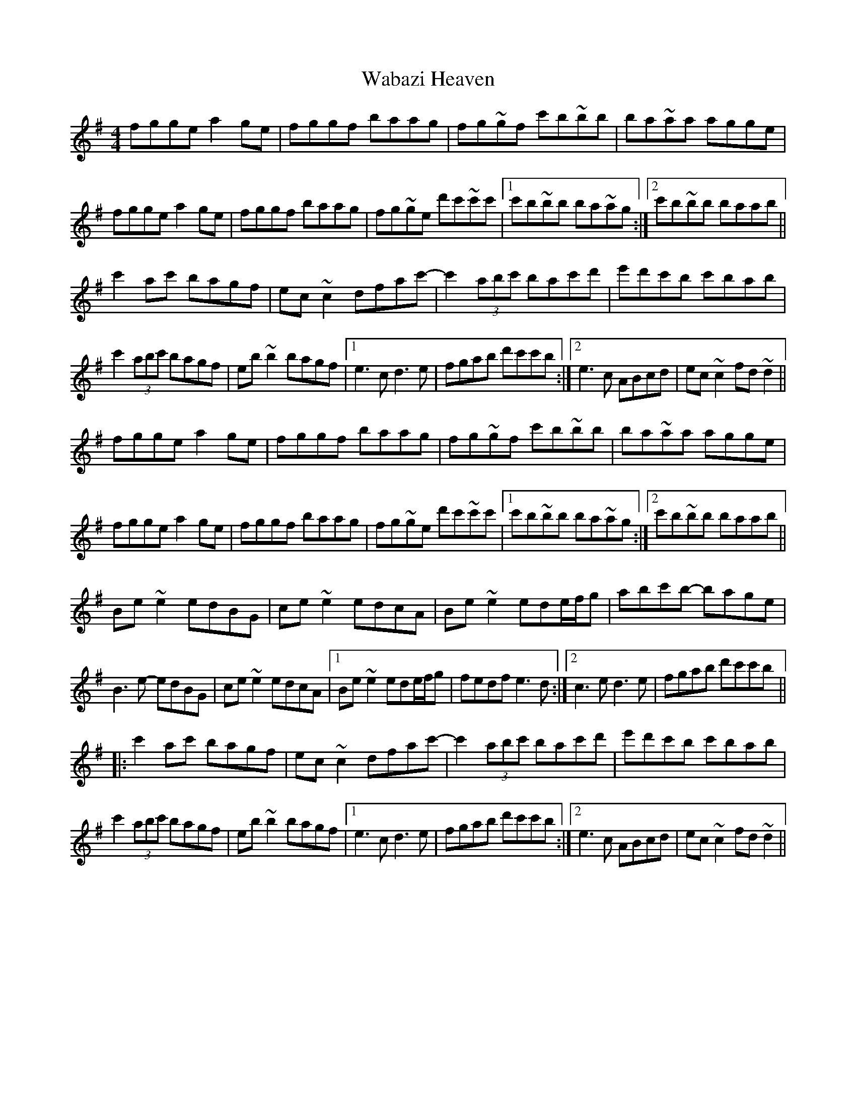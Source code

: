 X: 41896
T: Wabazi Heaven
R: reel
M: 4/4
K: Gmajor
fgge a2ge|fggf baag|fg~gf c'b~bb|ba~aa agge|
fgge a2ge|fggf baag|fg~ge d'c'~c'c'|1 c'b~bb ba~ag:|2 c'b~bb baab||
c'2 ac' bagf|ec~ c2dfac'-|c'2 (3abc' bac'd'|e'd'c'b c'bab|
c'2 (3abc' bagf|eb ~b2 bagf|1 e3 c d3e|fgab d'c'c'b:|2 e3c ABcd|ec ~c2 fd ~d2||
fgge a2ge|fggf baag|fg~gf c'b~bb|ba~aa agge|
fgge a2ge|fggf baag|fg~ge d'c'~c'c'|1 c'b~bb ba~ag:|2 c'b~bb baab||
Be~e2edBG|ce~e2 edcA|Be ~e2 ede/f/g|abc'b- bage|
B3 e -edBG|ce~e2 edcA|1 Be ~e2 ede/f/g|fedf e3d:|2 c3e d3e|fgab d'c'c'b||
|:c'2 ac' bagf|ec~ c2dfac'-|c'2 (3abc' bac'd'|e'd'c'b c'bab|
c'2 (3abc' bagf|eb ~b2 bagf|1 e3 c d3e|fgab d'c'c'b:|2 e3c ABcd|ec ~c2 fd ~d2||

